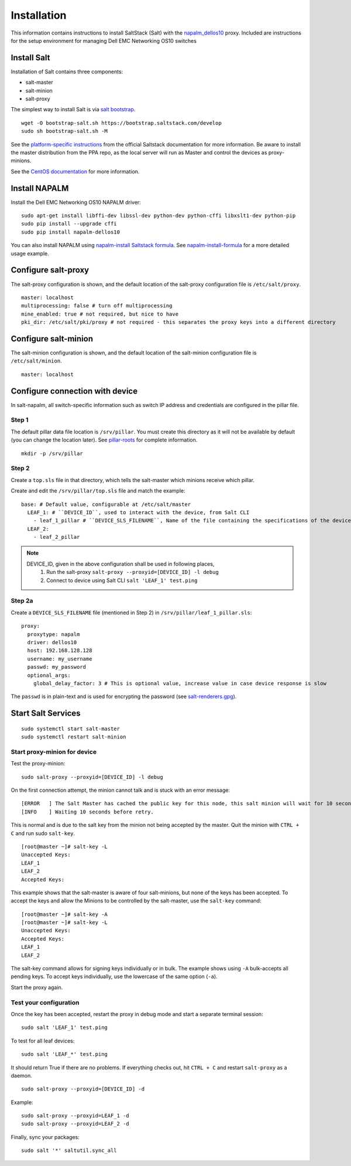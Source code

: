 ############
Installation
############

This information contains instructions to install SaltStack (Salt) with the `napalm_dellos10 <https://github.com/napalm-automation-community/napalm-dellos10>`_ proxy. Included are instructions for the setup environment for managing Dell EMC Networking OS10 switches

Install Salt
************

Installation of Salt contains three components:

* salt-master
* salt-minion
* salt-proxy

The simplest way to install Salt is via `salt bootstrap <https://docs.saltstack.com/en/latest/topics/tutorials/salt_bootstrap.html>`_.

::

   wget -O bootstrap-salt.sh https://bootstrap.saltstack.com/develop
   sudo sh bootstrap-salt.sh -M

See the `platform-specific instructions <https://docs.saltstack.com/en/latest/topics/installation/#platform-specific-installation-instructions>`_ from the official Saltstack
documentation for more information. Be aware to install the master distribution from the PPA repo, as the local server will run as Master and control the devices as proxy-minions.

See the `CentOS documentation <https://github.com/napalm-automation/napalm-salt/blob/master/centos_installation.md>`_ for more information.

Install NAPALM
**************

Install the Dell EMC Networking OS10 NAPALM driver:

::

   sudo apt-get install libffi-dev libssl-dev python-dev python-cffi libxslt1-dev python-pip
   sudo pip install --upgrade cffi
   sudo pip install napalm-dellos10

You can also install NAPALM using `napalm-install Saltstack formula <https://github.com/saltstack-formulas/napalm-install-formula>`_. See `napalm-install-formula <https://mirceaulinic.net/2017-07-06-napalm-install-formula/>`_ for a more detailed usage example.

Configure salt-proxy
********************

The salt-proxy configuration is shown, and the default location of the salt-proxy configuration file is ``/etc/salt/proxy``.

::

  master: localhost
  multiprocessing: false # turn off multiprocessing
  mine_enabled: true # not required, but nice to have
  pki_dir: /etc/salt/pki/proxy # not required - this separates the proxy keys into a different directory

Configure salt-minion
*********************

The salt-minion configuration is shown, and the default location of the salt-minion configuration file is ``/etc/salt/minion``.

::

  master: localhost

.. _configure_connection_to_device:

Configure connection with device
********************************

In salt-napalm, all switch-specific information such as switch IP address and credentials are configured in the pillar file.

Step 1
======

The default pillar data file location is ``/srv/pillar``. You must create this directory as it will not be available by default (you can change the location later). See `pillar-roots <https://docs.saltstack.com/en/latest/ref/configuration/master.html#pillar-roots>`_ for complete information.

::

   mkdir -p /srv/pillar

Step 2
======

Create a ``top.sls`` file in that directory, which tells the salt-master which minions receive which pillar.

Create and edit the ``/srv/pillar/top.sls`` file and match the example:

::

  base: # Default value, configurable at /etc/salt/master
    LEAF_1: # ``DEVICE_ID``, used to interact with the device, from Salt CLI
      - leaf_1_pillar # ``DEVICE_SLS_FILENAME``, Name of the file containing the specifications of the device
    LEAF_2:
      - leaf_2_pillar


.. note::
   DEVICE_ID, given in the above configuration shall be used in following places,
     1) Run the salt-proxy ``salt-proxy --proxyid=[DEVICE_ID] -l debug``
     2) Connect to device using Salt CLI ``salt 'LEAF_1' test.ping``

.. _pillar_configuration:

Step 2a
=======

Create a ``DEVICE_SLS_FILENAME`` file (mentioned in Step 2) in ``/srv/pillar/leaf_1_pillar.sls``:

::

    proxy:
      proxytype: napalm
      driver: dellos10
      host: 192.168.128.128
      username: my_username
      passwd: my_password
      optional_args:
        global_delay_factor: 3 # This is optional value, increase value in case device response is slow

The ``passwd`` is in plain-text and is used for encrypting the password (see `salt-renderers.gpg <https://docs.saltstack.com/en/latest/ref/renderers/all/salt.renderers.gpg.html>`_).

Start Salt Services
*******************

::

  sudo systemctl start salt-master
  sudo systemctl restart salt-minion

Start proxy-minion for device
=============================

Test the proxy-minion:

::

  sudo salt-proxy --proxyid=[DEVICE_ID] -l debug

On the first connection attempt, the minion cannot talk and is stuck with an error message:

::

  [ERROR   ] The Salt Master has cached the public key for this node, this salt minion will wait for 10 seconds before attempting to re-authenticate
  [INFO    ] Waiting 10 seconds before retry.

This is normal and is due to the salt key from the minion not being accepted by the master. Quit the minion with ``CTRL + C`` and run sudo ``salt-key``.

::

    [root@master ~]# salt-key -L
    Unaccepted Keys:
    LEAF_1
    LEAF_2
    Accepted Keys:

This example shows that the salt-master is aware of four salt-minions, but none of the keys has been accepted. To accept the keys and allow the Minions to be controlled by the salt-master, use the ``salt-key`` command:

::

    [root@master ~]# salt-key -A
    [root@master ~]# salt-key -L
    Unaccepted Keys:
    Accepted Keys:
    LEAF_1
    LEAF_2

The salt-key command allows for signing keys individually or in bulk. The example shows using ``-A`` bulk-accepts all pending keys. To accept keys individually, use the lowercase of the same option (``-a``).

Start the proxy again.

Test your configuration
=======================

Once the key has been accepted, restart the proxy in debug mode and start a separate terminal session:

::

  sudo salt 'LEAF_1' test.ping

To test for all leaf devices:

::

  sudo salt 'LEAF_*' test.ping

It should return True if there are no problems. If everything checks out, hit ``CTRL + C`` and restart ``salt-proxy`` as a daemon.

::

  sudo salt-proxy --proxyid=[DEVICE_ID] -d

Example:

::

  sudo salt-proxy --proxyid=LEAF_1 -d
  sudo salt-proxy --proxyid=LEAF_2 -d

Finally, sync your packages:

::

  sudo salt '*' saltutil.sync_all

